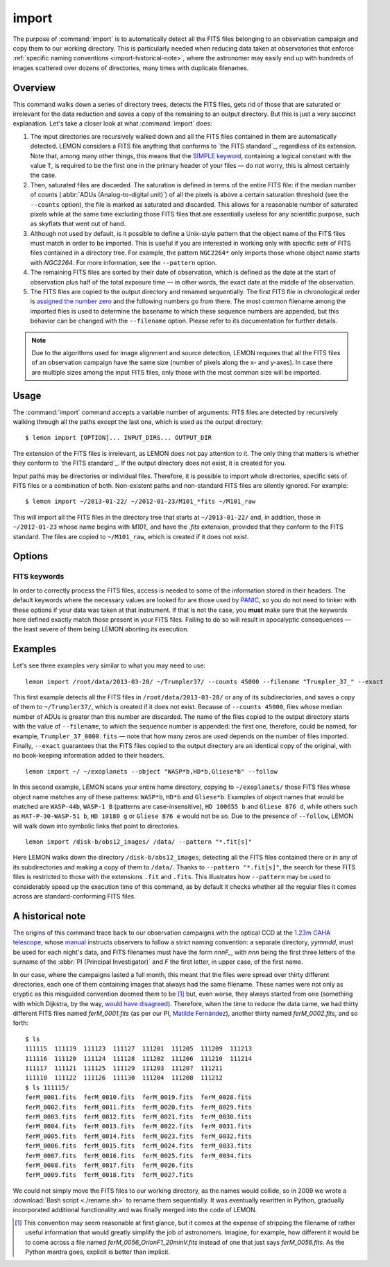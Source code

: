 .. _commands-import:

######
import
######

The purpose of :command:`import` is to automatically detect all the FITS files
belonging to an observation campaign and copy them to our working directory.
This is particularly needed when reducing data taken at observatories that
enforce :ref:`specific naming conventions <import-historical-note>`, where the
astronomer may easily end up with hundreds of images scattered over dozens of
directories, many times with duplicate filenames.


Overview
========

This command walks down a series of directory trees, detects the FITS files,
gets rid of those that are saturated or irrelevant for the data reduction and
saves a copy of the remaining to an output directory. But this is just a very
succinct explanation. Let's take a closer look at what :command:`import` does:

#. The input directories are recursively walked down and all the FITS files
   contained in them are automatically detected. LEMON considers a FITS file
   anything that conforms to `the FITS standard`_, regardless of its
   extension. Note that, among many other things, this means that the `SIMPLE
   keyword`_, containing a logical constant with the value ``T``, is required
   to be the first one in the primary header of your files — do not worry, this
   is almost certainly the case.

   .. _SIMPLE keyword: http://archive.stsci.edu/fits/fits_standard/node39.html#SECTION00941110000000000000

#. Then, saturated files are discarded. The saturation is defined in terms of
   the entire FITS file: if the median number of counts (:abbr:`ADUs
   (Analog-to-digital unit)`) of all the pixels is above a certain saturation
   threshold (see the ``--counts`` option), the file is marked as saturated and
   discarded. This allows for a reasonable number of saturated pixels while at
   the same time excluding those FITS files that are essentially useless for
   any scientific purpose, such as skyflats that went out of hand.

#. Although not used by default, is it possible to define a Unix-style pattern
   that the object name of the FITS files must match in order to be
   imported. This is useful if you are interested in working only with specific
   sets of FITS files contained in a directory tree. For example, the pattern
   ``NGC2264*`` only imports those whose object name starts with *NGC2264*. For
   more information, see the ``--pattern`` option.

#. The remaining FITS files are sorted by their date of observation, which is
   defined as the date at the start of observation plus half of the total
   exposure time — in other words, the exact date at the middle of the
   observation.

#. The FITS files are copied to the output directory and renamed
   sequentially. The first FITS file in chronological order is `assigned the
   number zero`_ and the following numbers go from there. The most common
   filename among the imported files is used to determine the basename to which
   these sequence numbers are appended, but this behavior can be changed with
   the ``--filename`` option. Please refer to its documentation for further
   details.

   .. _assigned the number zero: `would have disagreed`_

.. note::

   Due to the algorithms used for image alignment and source detection, LEMON
   requires that all the FITS files of an observation campaign have the same
   size (number of pixels along the x- and y-axes). In case there are multiple
   sizes among the input FITS files, only those with the most common size will
   be imported.


Usage
=====

The :command:`import` command accepts a variable number of arguments: FITS
files are detected by recursively walking through all the paths except the
last one, which is used as the output directory: ::

  $ lemon import [OPTION]... INPUT_DIRS... OUTPUT_DIR

The extension of the FITS files is irrelevant, as LEMON does not pay attention
to it. The only thing that matters is whether they conform to `the FITS
standard`_. If the output directory does not exist, it is created for you.

Input paths may be directories or individual files. Therefore, it is possible
to import whole directories, specific sets of FITS files or a combination of
both. Non-existent paths and non-standard FITS files are silently ignored. For
example: ::

  $ lemon import ~/2013-01-22/ ~/2012-01-23/M101_*fits ~/M101_raw

This will import all the FITS files in the directory tree that starts at
``~/2013-01-22/`` and, in addition, those in ``~/2012-01-23`` whose name begins
with *M101_* and have the *.fits* extension, provided that they conform to the
FITS standard. The files are copied to ``~/M101_raw``, which is created if it
does not exist.


Options
=======

.. program:: lemon import

.. cmdoption:: --object <patterns>

  List of case-insensitive patterns, according to `the rules used by the Unix
  shell`_, and separated by commas, of the object names of the FITS files to
  import. Those FITS files whose object name (see ``--objectk`` option) matches
  one or more of these patterns are imported, while the rest are ignored. There
  cannot be spaces around the commas that separate the patterns, as if that is
  case what follows a whitespace is considered a different argument to the
  program. By default, all object names are matched (pattern ``*``).

  Examples: ``--object Andromeda`` imports only those FITS files whose object
  name is exactly that. A pattern such as ``Trumpler 37`` must be either
  quoted, ``'Trumpler 37'``, or have its whitespace escaped, ``Trumpler\
  37``. Finally, ``--object 'skyflat*,lampflat*'`` imports those FITS files
  whose object name starts with ``skyflat`` or ``lamplat``.

.. cmdoption:: --pattern <pattern>

  The case-insensitive, `Unix-style pattern`_ that the filename of a FITS file
  must match to be detected when the input directory trees are walked down.
  Files with a non-matching filename are ignored. The pattern must be quoted or
  escaped to prevent wildcard expansion, if any. We use the term *filename*
  because that is what it means for an end user, but the technical term would
  be *basename*: the name of the file along with its extension, such as
  ``GJ436-006V.fits``. By default, all filenames are imported.

  Examples: ``--object '*.fit'`` imports only those FITS files with the
  ``.fit`` extension, while ``'GJ436*.fits'`` imports those whose name starts
  with ``GJ436`` and have the ``.fits`` extension.

  .. _the rules used by the Unix shell:
  .. _Unix-style pattern:
     https://en.wikipedia.org/wiki/Glob_(programming)#Syntax

.. cmdoption:: --counts <ADUs>

   Number of :abbr:`ADUs (Analog-to-digital unit)` at which saturation occurs.
   The median of the pixel distribution is computed for each FITS file, and
   those with a value above this threshold are discarded. If this option is not
   used, no file is discarded no matter what its median number of ADUs is.

   Example: ``--counts 50000`` imports only those FITS files whose median
   number of ADUs is equal to or less than 50,000.

.. cmdoption:: --filename <prefix>

   The base name common to the copies, made in the output directory, of all the
   imported files. The sequence number, once the FITS files are sorted by their
   date of observation, is appended to this prefix before the extension.
   Leading zeros are used so that the filenames of the copies of the imported
   FITS files are all of equal length. If we import 100 FITS files, for
   example, sequence numbers can be written with no more than two digits, so
   the first file will be assigned the sequence number ``00`` and the last
   ``99``.

   Example: ``--filename WASP-44b_``, assuming that we are importing a total of
   437 files with the ``.fit`` extension, makes the first file copied to the
   output directory have the name ``WASP-44b_000.fit``, while the last one is
   named ``WASP-44b_436.fit``.

.. cmdoption:: --follow

   By default, when detecting FITS files we do not walk down into symbolic
   links that resolve to directories. Use this option to visit directories
   pointed to by symlinks, on systems that support them. This can lead to
   infinite recursion if a link points to a parent directory of itself.

.. cmdoption:: --exact

   For each imported FITS file, the `HISTORY`_ keyword is used to store both
   the path to the original file and the date at which it was imported. In
   addition, the copy of each imported file has its own path stored in the
   keyword specified with the ``--uik`` option.

   Use this option in case you do not want to modify the FITS files, but
   instead prefer to work with an exact copy. The FITS headers will be left
   untouched and, so that even the most paranoid among us can rest assured that
   the copy of each file is identical, the `SHA-1 hash`_ is used to verify
   their integrity.

   .. _SHA-1 hash: https://en.wikipedia.org/wiki/SHA-1


.. _import-keywords:

FITS keywords
-------------

In order to correctly process the FITS files, access is needed to some of the
information stored in their headers. The default keywords where the necessary
values are looked for are those used by `PANIC`_, so you do not need to tinker
with these options if your data was taken at that instrument. If that is not
the case, you **must** make sure that the keywords here defined exactly match
those present in your FITS files.  Failing to do so will result in apocalyptic
consequences — the least severe of them being LEMON aborting its execution.

.. _PANIC: https://w3.iaa.csic.es/PANIC/

.. program:: lemon import

.. cmdoption:: --datek <keyword>

   The date of the observation, in the Y2K compliant date format specified in
   `the FITS standard`_: ``yyyy-mm-dd`` or ``yyyy-mm-ddTHH:MM:SS[.sss]``
   (default: ``DATE-OBS``)

   .. _the FITS standard: http://fits.gsfc.nasa.gov/fits_standard.html

.. cmdoption:: --expk <keyword>

   The exposure time in seconds (default: ``EXPTIME``)

.. cmdoption:: --objectk <keyword>

   The name of the object observed (default: ``OBJECT``)

.. cmdoption:: --uik <keyword>

   Along with some book-keeping information using the `HISTORY`_ keyword, the
   copies of the imported FITS files also have their own path stored in their
   headers, using the keyword defined by this option. This provides, since
   keywords propagate when FITS file are manipulated, a means of getting the
   path to the original file in case they are calibrated or modified in any
   other way. In case you do not want the path to be saved to the header, set
   this option to an empty string (``''``) to disable it (default: ``UNCIMG``)

   .. note::

      The path to the original FITS file is needed when we do aperture
      photometry, in order to check which pixels are saturated: calibration
      steps such as bias subtraction or, particularly, flat-fielding may cause
      a pixel to go below the saturation level when, in actuality, before the
      calibration took place it was above, or vice versa. This keyword, thus,
      allows LEMON to do this check in the original file, which is the one that
      matters.

   .. _HISTORY: http://archive.stsci.edu/fits/fits_standard/node40.html#SECTION00942420000000000000


Examples
========

Let's see three examples very similar to what you may need to use::

  lemon import /root/data/2013-03-28/ ~/Trumpler37/ --counts 45000 --filename "Trumpler_37_" --exact

This first example detects all the FITS files in ``/root/data/2013-03-28/`` or
any of its subdirectories, and saves a copy of them to ``~/Trumpler37/``, which
is created if it does not exist. Because of ``--counts 45000``, files whose
median number of ADUs is greater than this number are discarded. The name of
the files copied to the output directory starts with the value of
``--filename``, to which the sequence number is appended: the first one,
therefore, could be named, for example, ``Trumpler_37_0000.fits`` — note that
how many zeros are used depends on the number of files imported. Finally,
``--exact`` guarantees that the FITS files copied to the output directory are
an identical copy of the original, with no book-keeping information added to
their headers.

::

  lemon import ~/ ~/exoplanets --object "WASP*b,HD*b,Gliese*b" --follow

In this second example, LEMON scans your entire home directory, copying to
``~/exoplanets/`` those FITS files whose object name matches any of these
patterns: ``WASP*b``, ``HD*b`` and ``Gliese*b``. Examples of object names that
would be matched are ``WASP-44b``, ``WASP-1 B`` (patterns are
case-insensitive), ``HD 100655 b`` and ``Gliese 876 d``, while others such as
``HAT-P-30-WASP-51 b``, ``HD 10180 g`` or ``Gliese 876 e`` would not be so. Due
to the presence of ``--follow``, LEMON will walk down into symbolic links that
point to directories.

::

  lemon import /disk-b/obs12_images/ /data/ --pattern "*.fit[s]"

Here LEMON walks down the directory ``/disk-b/obs12_images``, detecting all the
FITS files contained there or in any of its subdirectories and making a copy of
them to ``/data/``. Thanks to ``--pattern "*.fit[s]"``, the search for these
FITS files is restricted to those with the extensions ``.fit`` and ``.fits``.
This illustrates how ``--pattern`` may be used to considerably speed up the
execution time of this command, as by default it checks whether all the regular
files it comes across are standard-conforming FITS files.


.. _import-historical-note:

A historical note
=================

The origins of this command trace back to our observation campaigns with the
optical CCD at the `1.23m CAHA telescope`_, whose `manual`_ instructs observers
to follow a strict naming convention: a separate directory, *yymmdd*, must be
used for each night's data, and FITS filenames must have the form *nnnF_*, with
*nnn* being the first three letters of the surname of the :abbr:`PI (Principal
Investigator)` and *F* the first letter, in upper case, of the first name.

.. _1.23m CAHA telescope: http://www.caha.es/telescopes-overview-and-instruments-manuals.html/
.. _manual: http://www.caha.es/CAHA/Instruments/IA123/ObsManual.pdf

In our case, where the campaigns lasted a full month, this meant that the files
were spread over thirty different directories, each one of them containing
images that always had the same filename. These names were not only as cryptic
as this misguided convention doomed them to be [#]_ but, even worse, they
always started from one (something with which Dijkstra, by the way, `would have
disagreed`_). Therefore, when the time to reduce the data came, we had thirty
different FITS files named *ferM_0001.fits* (as per our PI, `Matilde
Fernández`_), another thirty named *ferM_0002.fits*, and so forth::

     $ ls
     111115  111119  111123  111127  111201  111205  111209  111213
     111116  111120  111124  111128  111202  111206  111210  111214
     111117  111121  111125  111129  111203  111207  111211
     111118  111122  111126  111130  111204  111208  111212
     $ ls 111115/
     ferM_0001.fits  ferM_0010.fits  ferM_0019.fits  ferM_0028.fits
     ferM_0002.fits  ferM_0011.fits  ferM_0020.fits  ferM_0029.fits
     ferM_0003.fits  ferM_0012.fits  ferM_0021.fits  ferM_0030.fits
     ferM_0004.fits  ferM_0013.fits  ferM_0022.fits  ferM_0031.fits
     ferM_0005.fits  ferM_0014.fits  ferM_0023.fits  ferM_0032.fits
     ferM_0006.fits  ferM_0015.fits  ferM_0024.fits  ferM_0033.fits
     ferM_0007.fits  ferM_0016.fits  ferM_0025.fits  ferM_0034.fits
     ferM_0008.fits  ferM_0017.fits  ferM_0026.fits
     ferM_0009.fits  ferM_0018.fits  ferM_0027.fits

We could not simply move the FITS files to our working directory, as the names
would collide, so in 2009 we wrote a :download:`Bash script <./rename.sh>` to
rename them sequentially. It was eventually rewritten in Python, gradually
incorporated additional functionality and was finally merged into the code of
LEMON.

.. _would have disagreed: http://www.cs.utexas.edu/~EWD/transcriptions/EWD08xx/EWD831.html
.. _Matilde Fernández: http://www.iaa.es/~matilde/

.. [#] This convention may seem reasonable at first glance, but it comes at the
   expense of stripping the filename of rather useful information that would
   greatly simplify the job of astronomers.  Imagine, for example, how
   different it would be to come across a file named
   *ferM_0056_OrionF1_20minV.fits* instead of one that just says
   *ferM_0056.fits*. As the Python mantra goes, explicit is better than
   implicit.


